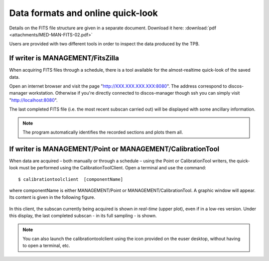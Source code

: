 .. _EN_Data-formats-and-online-quick-look:

**********************************
Data formats and online quick-look
**********************************

Details on the FITS file structure are given in a separate document. Download 
it here: :download:`pdf <attachments/MED-MAN-FITS-02.pdf>` 

Users are provided with two different 
tools in order to inspect the data produced by the TPB. 

If writer is MANAGEMENT/FitsZilla
=================================
When acquiring FITS files through a schedule, there is a tool available 
for the almost-realtime quick-look of the saved data.
 
Open an internet browser and visit the page "http://XXX.XXX.XXX.XXX:8080". The address
correspond to discos-manager workstation. Otherwise if you're directly connected to discos-manager
though ssh you can simply visit "http://localhost:8080".

The last completed FITS file (i.e. the most recent subscan carried out) will be displayed with some ancillary information.

.. note:: The program automatically identifies the recorded sections and 
   plots them all.


If writer is MANAGEMENT/Point or MANAGEMENT/CalibrationTool
===========================================================

When data are acquired – both manually or through a schedule – using the Point 
or CalibrationTool writers, the quick-look must be performed using the 
CalibrationToolClient. 
Open a terminal and use the command:: 

    $ calibrationtoolclient  [componentName]

where componentName is either MANAGEMENT/Point or MANAGEMENT/CalibrationTool. 
A graphic window will appear. Its content is given in the following figure. 

.. figure:: images/CalToolClient.png
   :scale: 80%
   :alt: calibrationtoolclient 
   :align: center

In this client, the subscan currently being acquired is shown *in real-time* 
(upper plot), even if in a low-res version. Under this display, the last 
completed subscan - in its full sampling - is shown. 

.. note:: You can also launch the calibrationtoolclient using the icon provided 
   on the euser desktop, without having to open a terminal, etc. 